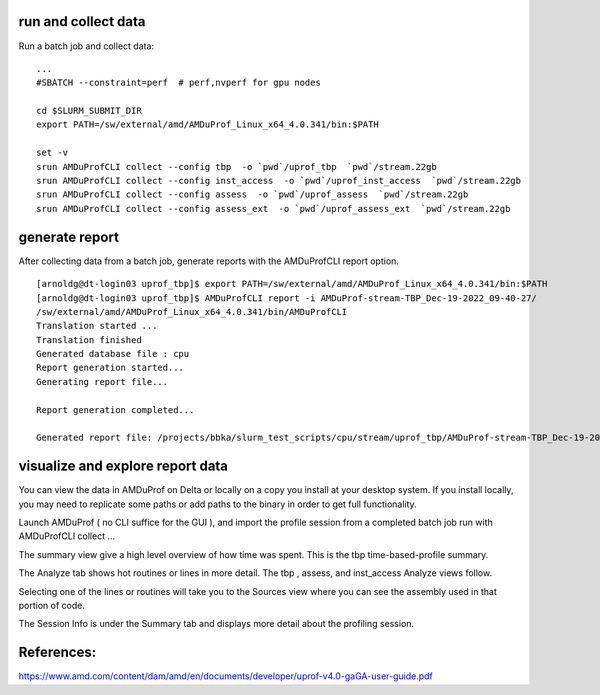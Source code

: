 run and collect data
--------------------

Run a batch job and collect data:

::

   ...
   #SBATCH --constraint=perf  # perf,nvperf for gpu nodes

   cd $SLURM_SUBMIT_DIR
   export PATH=/sw/external/amd/AMDuProf_Linux_x64_4.0.341/bin:$PATH

   set -v
   srun AMDuProfCLI collect --config tbp  -o `pwd`/uprof_tbp  `pwd`/stream.22gb
   srun AMDuProfCLI collect --config inst_access  -o `pwd`/uprof_inst_access  `pwd`/stream.22gb
   srun AMDuProfCLI collect --config assess  -o `pwd`/uprof_assess  `pwd`/stream.22gb
   srun AMDuProfCLI collect --config assess_ext  -o `pwd`/uprof_assess_ext  `pwd`/stream.22gb

generate report
---------------

After collecting data from a batch job, generate reports with the
AMDuProfCLI report option.

::

   [arnoldg@dt-login03 uprof_tbp]$ export PATH=/sw/external/amd/AMDuProf_Linux_x64_4.0.341/bin:$PATH
   [arnoldg@dt-login03 uprof_tbp]$ AMDuProfCLI report -i AMDuProf-stream-TBP_Dec-19-2022_09-40-27/
   /sw/external/amd/AMDuProf_Linux_x64_4.0.341/bin/AMDuProfCLI
   Translation started ...
   Translation finished
   Generated database file : cpu
   Report generation started...
   Generating report file...

   Report generation completed...

   Generated report file: /projects/bbka/slurm_test_scripts/cpu/stream/uprof_tbp/AMDuProf-stream-TBP_Dec-19-2022_09-40-27/report.csv

visualize and explore report data
---------------------------------

You can view the data in AMDuProf on Delta or locally on a copy you
install at your desktop system. If you install locally, you may need to
replicate some paths or add paths to the binary in order to get full
functionality.

Launch AMDuProf ( no CLI suffice for the GUI ), and import the profile
session from a completed batch job run with AMDuProfCLI collect ...

The summary view give a high level overview of how time was spent. This
is the tbp time-based-profile summary.

The Analyze tab shows hot routines or lines in more detail. The tbp ,
assess, and inst_access Analyze views follow.

Selecting one of the lines or routines will take you to the Sources view
where you can see the assembly used in that portion of code.

The Session Info is under the Summary tab and displays more detail about
the profiling session.

References:
-----------

https://www.amd.com/content/dam/amd/en/documents/developer/uprof-v4.0-gaGA-user-guide.pdf
